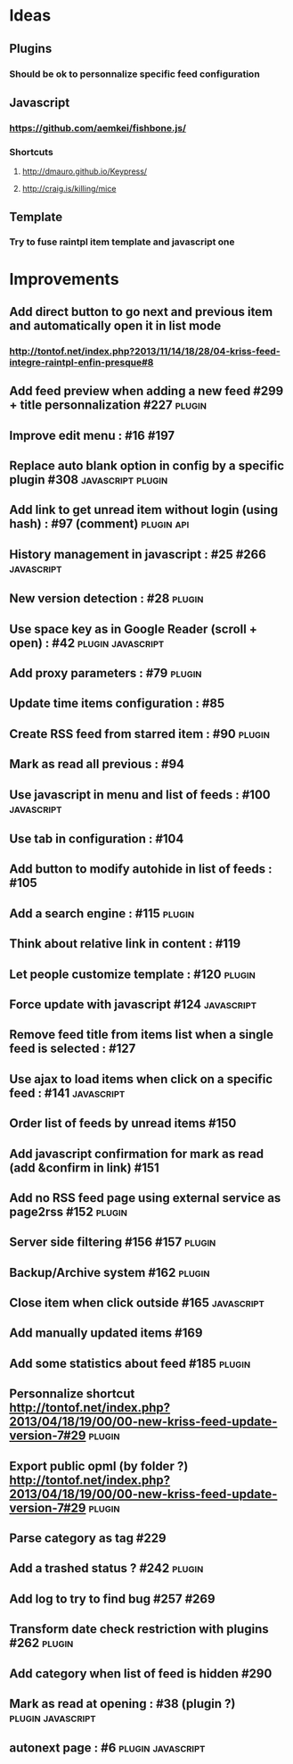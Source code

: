 * Ideas
** Plugins
*** Should be ok to personnalize specific feed configuration
** Javascript
*** https://github.com/aemkei/fishbone.js/
*** Shortcuts
**** http://dmauro.github.io/Keypress/
**** http://craig.is/killing/mice
** Template
*** Try to fuse raintpl item template and javascript one
* Improvements
** Add direct button to go next and previous item and automatically open it in list mode
*** http://tontof.net/index.php?2013/11/14/18/28/04-kriss-feed-integre-raintpl-enfin-presque#8
** Add feed preview when adding a new feed #299 + title personnalization #227 :plugin:
** Improve edit menu : #16 #197
** Replace auto blank option in config by a specific plugin #308 :javascript:plugin:
** Add link to get unread item without login (using hash) : #97 (comment) :plugin:api:
** History management in javascript : #25 #266               :javascript:
** New version detection : #28                                   :plugin:
** Use space key as in Google Reader (scroll + open) : #42 :plugin:javascript:
** Add proxy parameters : #79                                    :plugin:
** Update time items configuration : #85
** Create RSS feed from starred item : #90                            :plugin:
** Mark as read all previous : #94
** Use javascript in menu and list of feeds : #100                :javascript:
** Use tab in configuration : #104
** Add button to modify autohide in list of feeds : #105
** Add a search engine : #115                                         :plugin:
** Think about relative link in content : #119
** Let people customize template : #120                               :plugin:
** Force update with javascript #124                              :javascript:
** Remove feed title from items list when a single feed is selected : #127
** Use ajax to load items when click on a specific feed : #141    :javascript:
** Order list of feeds by unread items #150
** Add javascript confirmation for mark as read (add &confirm in link) #151
** Add no RSS feed page using external service as page2rss #152       :plugin:
** Server side filtering #156 #157                                    :plugin:
** Backup/Archive system #162                                         :plugin:
** Close item when click outside #165                             :javascript:
** Add manually updated items #169
** Add some statistics about feed #185                                :plugin:
** Personnalize shortcut http://tontof.net/index.php?2013/04/18/19/00/00-new-kriss-feed-update-version-7#29 :plugin:
** Export public opml (by folder ?) http://tontof.net/index.php?2013/04/18/19/00/00-new-kriss-feed-update-version-7#29 :plugin:
** Parse category as tag #229
** Add a trashed status ? #242                                        :plugin:
** Add log to try to find bug #257 #269
** Transform date check restriction with plugins #262                 :plugin:
** Add category when list of feed is hidden #290
** Mark as read at opening : #38 (plugin ?)           :plugin:javascript:
** autonext page : #6                                     :plugin:javascript:
